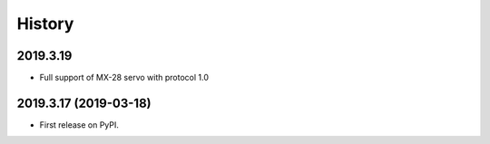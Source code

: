 =======
History
=======

2019.3.19
---------

* Full support of MX-28 servo with protocol 1.0

2019.3.17 (2019-03-18)
----------------------

* First release on PyPI.

